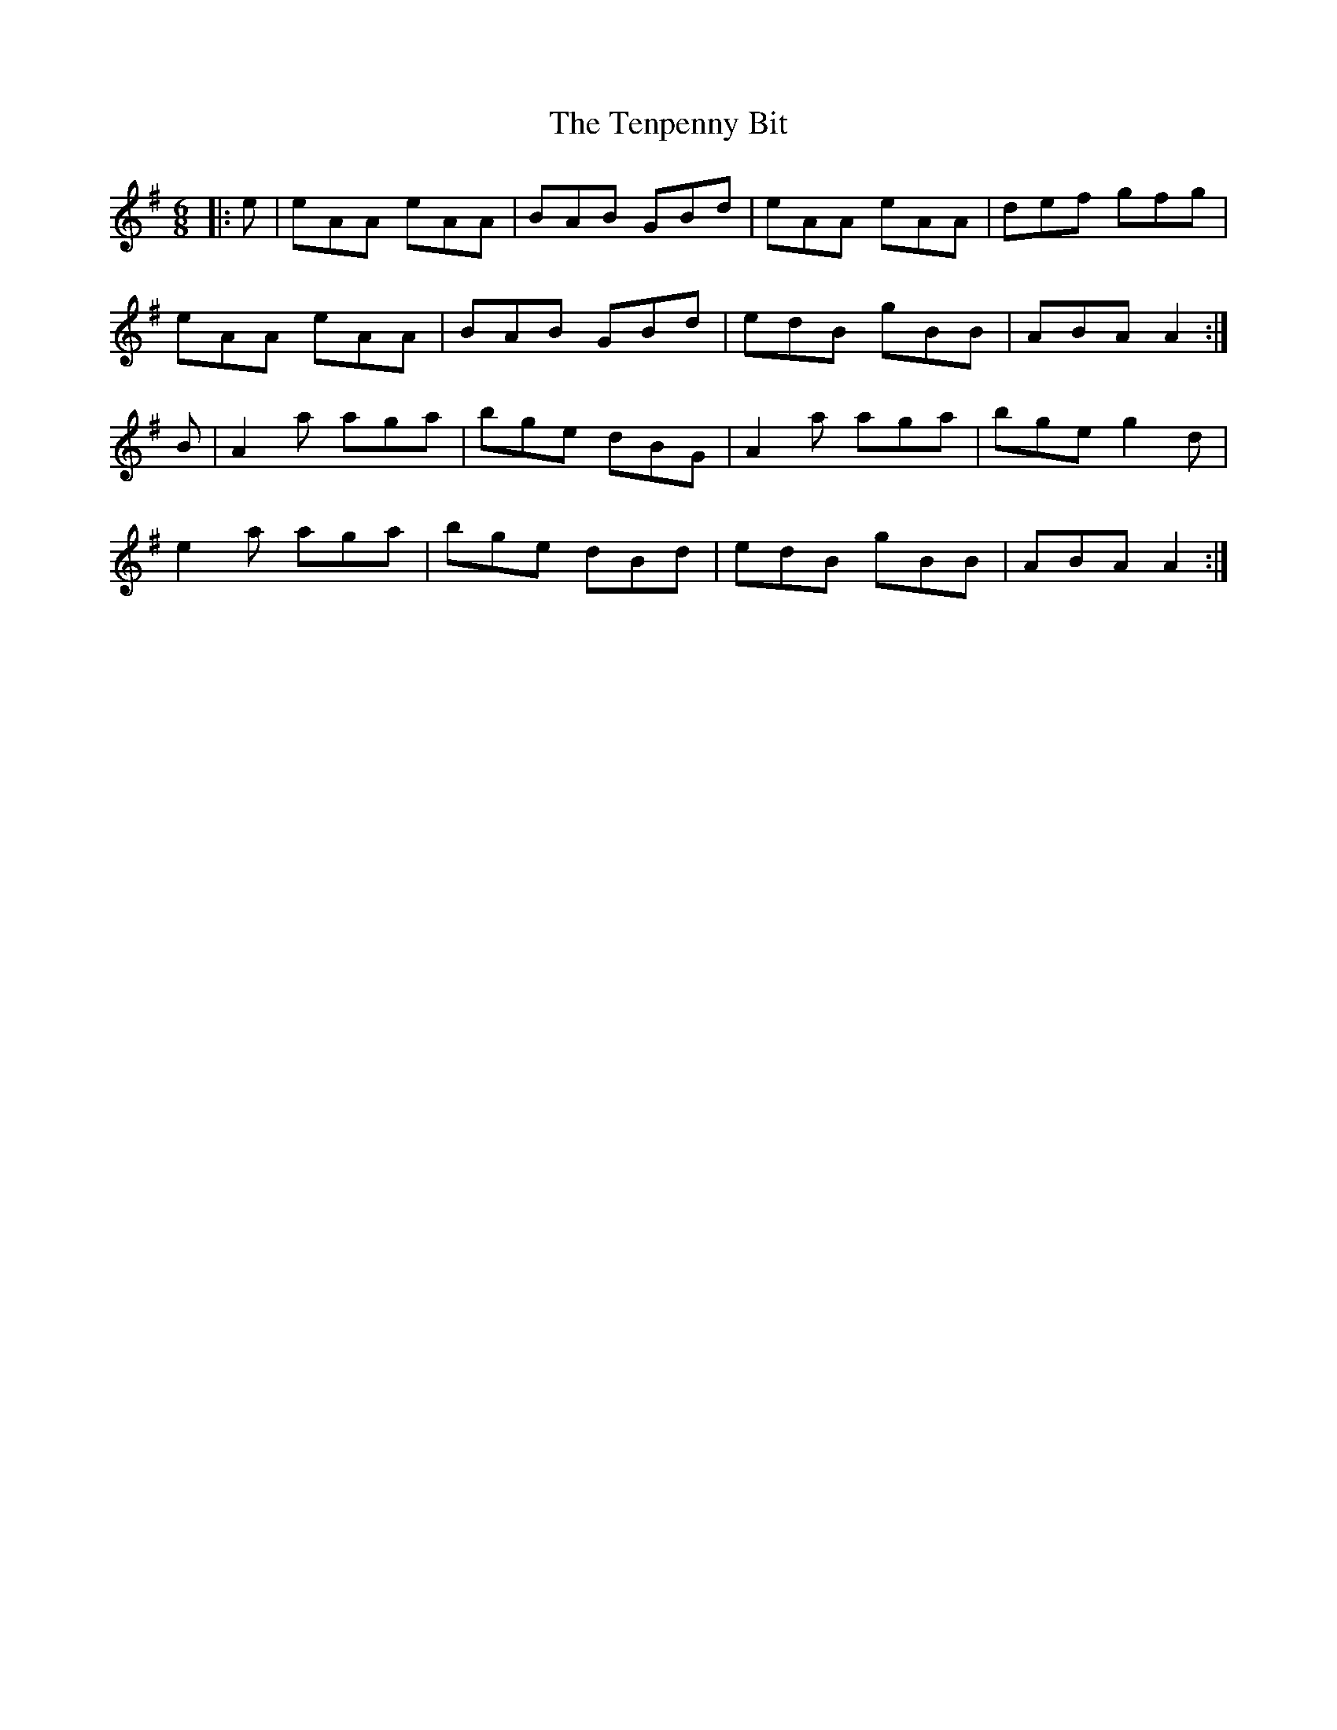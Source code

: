 X: 39674
T: Tenpenny Bit, The
R: jig
M: 6/8
K: Adorian
|:e|eAA eAA|BAB GBd|eAA eAA|def gfg|
eAA eAA|BAB GBd|edB gBB|ABA A2:|
B|A2a aga|bge dBG|A2a aga|bge g2d|
e2a aga|bge dBd|edB gBB|ABA A2:|

